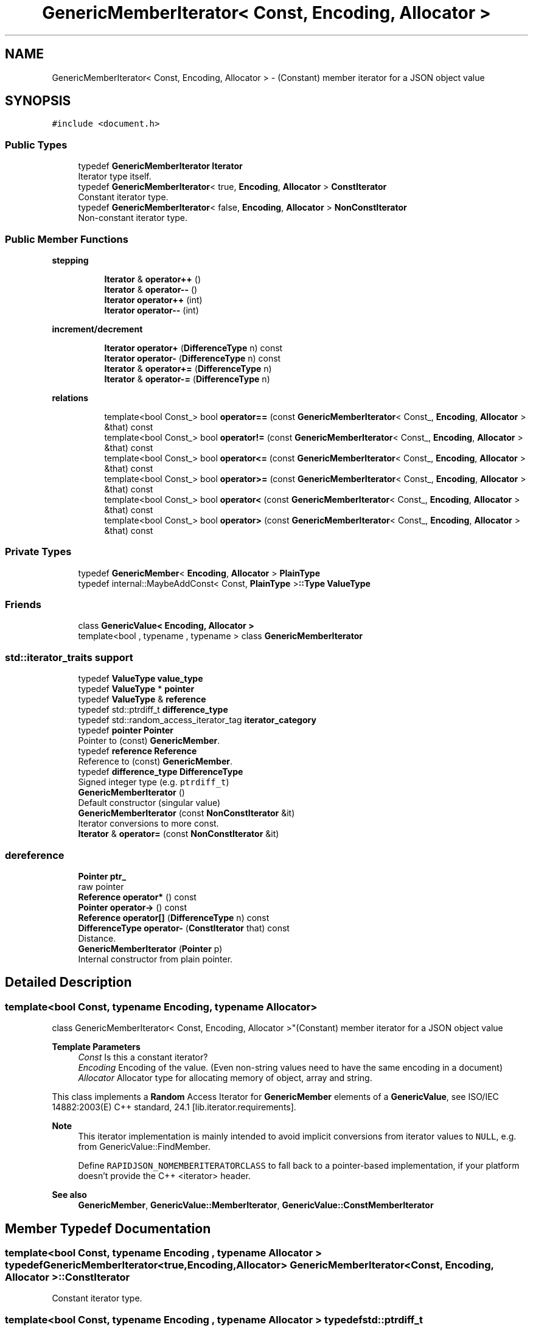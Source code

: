 .TH "GenericMemberIterator< Const, Encoding, Allocator >" 3 "Fri Jan 21 2022" "Neon Jumper" \" -*- nroff -*-
.ad l
.nh
.SH NAME
GenericMemberIterator< Const, Encoding, Allocator > \- (Constant) member iterator for a JSON object value  

.SH SYNOPSIS
.br
.PP
.PP
\fC#include <document\&.h>\fP
.SS "Public Types"

.in +1c
.ti -1c
.RI "typedef \fBGenericMemberIterator\fP \fBIterator\fP"
.br
.RI "Iterator type itself\&. "
.ti -1c
.RI "typedef \fBGenericMemberIterator\fP< true, \fBEncoding\fP, \fBAllocator\fP > \fBConstIterator\fP"
.br
.RI "Constant iterator type\&. "
.ti -1c
.RI "typedef \fBGenericMemberIterator\fP< false, \fBEncoding\fP, \fBAllocator\fP > \fBNonConstIterator\fP"
.br
.RI "Non-constant iterator type\&. "
.in -1c
.SS "Public Member Functions"

.PP
.RI "\fBstepping\fP"
.br

.in +1c
.in +1c
.ti -1c
.RI "\fBIterator\fP & \fBoperator++\fP ()"
.br
.ti -1c
.RI "\fBIterator\fP & \fBoperator\-\-\fP ()"
.br
.ti -1c
.RI "\fBIterator\fP \fBoperator++\fP (int)"
.br
.ti -1c
.RI "\fBIterator\fP \fBoperator\-\-\fP (int)"
.br
.in -1c
.in -1c
.PP
.RI "\fBincrement/decrement\fP"
.br

.in +1c
.in +1c
.ti -1c
.RI "\fBIterator\fP \fBoperator+\fP (\fBDifferenceType\fP n) const"
.br
.ti -1c
.RI "\fBIterator\fP \fBoperator\-\fP (\fBDifferenceType\fP n) const"
.br
.ti -1c
.RI "\fBIterator\fP & \fBoperator+=\fP (\fBDifferenceType\fP n)"
.br
.ti -1c
.RI "\fBIterator\fP & \fBoperator\-=\fP (\fBDifferenceType\fP n)"
.br
.in -1c
.in -1c
.PP
.RI "\fBrelations\fP"
.br

.in +1c
.in +1c
.ti -1c
.RI "template<bool Const_> bool \fBoperator==\fP (const \fBGenericMemberIterator\fP< Const_, \fBEncoding\fP, \fBAllocator\fP > &that) const"
.br
.ti -1c
.RI "template<bool Const_> bool \fBoperator!=\fP (const \fBGenericMemberIterator\fP< Const_, \fBEncoding\fP, \fBAllocator\fP > &that) const"
.br
.ti -1c
.RI "template<bool Const_> bool \fBoperator<=\fP (const \fBGenericMemberIterator\fP< Const_, \fBEncoding\fP, \fBAllocator\fP > &that) const"
.br
.ti -1c
.RI "template<bool Const_> bool \fBoperator>=\fP (const \fBGenericMemberIterator\fP< Const_, \fBEncoding\fP, \fBAllocator\fP > &that) const"
.br
.ti -1c
.RI "template<bool Const_> bool \fBoperator<\fP (const \fBGenericMemberIterator\fP< Const_, \fBEncoding\fP, \fBAllocator\fP > &that) const"
.br
.ti -1c
.RI "template<bool Const_> bool \fBoperator>\fP (const \fBGenericMemberIterator\fP< Const_, \fBEncoding\fP, \fBAllocator\fP > &that) const"
.br
.in -1c
.in -1c
.SS "Private Types"

.in +1c
.ti -1c
.RI "typedef \fBGenericMember\fP< \fBEncoding\fP, \fBAllocator\fP > \fBPlainType\fP"
.br
.ti -1c
.RI "typedef internal::MaybeAddConst< Const, \fBPlainType\fP >\fB::Type\fP \fBValueType\fP"
.br
.in -1c
.SS "Friends"

.in +1c
.ti -1c
.RI "class \fBGenericValue< Encoding, Allocator >\fP"
.br
.ti -1c
.RI "template<bool , typename , typename > class \fBGenericMemberIterator\fP"
.br
.in -1c
.SS "std::iterator_traits support"

.in +1c
.ti -1c
.RI "typedef \fBValueType\fP \fBvalue_type\fP"
.br
.ti -1c
.RI "typedef \fBValueType\fP * \fBpointer\fP"
.br
.ti -1c
.RI "typedef \fBValueType\fP & \fBreference\fP"
.br
.ti -1c
.RI "typedef std::ptrdiff_t \fBdifference_type\fP"
.br
.ti -1c
.RI "typedef std::random_access_iterator_tag \fBiterator_category\fP"
.br
.ti -1c
.RI "typedef \fBpointer\fP \fBPointer\fP"
.br
.RI "Pointer to (const) \fBGenericMember\fP\&. "
.ti -1c
.RI "typedef \fBreference\fP \fBReference\fP"
.br
.RI "Reference to (const) \fBGenericMember\fP\&. "
.ti -1c
.RI "typedef \fBdifference_type\fP \fBDifferenceType\fP"
.br
.RI "Signed integer type (e\&.g\&. \fCptrdiff_t\fP) "
.ti -1c
.RI "\fBGenericMemberIterator\fP ()"
.br
.RI "Default constructor (singular value) "
.ti -1c
.RI "\fBGenericMemberIterator\fP (const \fBNonConstIterator\fP &it)"
.br
.RI "Iterator conversions to more const\&. "
.ti -1c
.RI "\fBIterator\fP & \fBoperator=\fP (const \fBNonConstIterator\fP &it)"
.br
.in -1c
.SS "dereference"

.in +1c
.ti -1c
.RI "\fBPointer\fP \fBptr_\fP"
.br
.RI "raw pointer "
.ti -1c
.RI "\fBReference\fP \fBoperator*\fP () const"
.br
.ti -1c
.RI "\fBPointer\fP \fBoperator\->\fP () const"
.br
.ti -1c
.RI "\fBReference\fP \fBoperator[]\fP (\fBDifferenceType\fP n) const"
.br
.ti -1c
.RI "\fBDifferenceType\fP \fBoperator\-\fP (\fBConstIterator\fP that) const"
.br
.RI "Distance\&. "
.ti -1c
.RI "\fBGenericMemberIterator\fP (\fBPointer\fP p)"
.br
.RI "Internal constructor from plain pointer\&. "
.in -1c
.SH "Detailed Description"
.PP 

.SS "template<bool Const, typename \fBEncoding\fP, typename \fBAllocator\fP>
.br
class GenericMemberIterator< Const, Encoding, Allocator >"(Constant) member iterator for a JSON object value 


.PP
\fBTemplate Parameters\fP
.RS 4
\fIConst\fP Is this a constant iterator? 
.br
\fIEncoding\fP Encoding of the value\&. (Even non-string values need to have the same encoding in a document) 
.br
\fIAllocator\fP Allocator type for allocating memory of object, array and string\&.
.RE
.PP
This class implements a \fBRandom\fP Access Iterator for \fBGenericMember\fP elements of a \fBGenericValue\fP, see ISO/IEC 14882:2003(E) C++ standard, 24\&.1 [lib\&.iterator\&.requirements]\&.
.PP
\fBNote\fP
.RS 4
This iterator implementation is mainly intended to avoid implicit conversions from iterator values to \fCNULL\fP, e\&.g\&. from GenericValue::FindMember\&.
.PP
Define \fCRAPIDJSON_NOMEMBERITERATORCLASS\fP to fall back to a pointer-based implementation, if your platform doesn't provide the C++ <iterator> header\&.
.RE
.PP
\fBSee also\fP
.RS 4
\fBGenericMember\fP, \fBGenericValue::MemberIterator\fP, \fBGenericValue::ConstMemberIterator\fP 
.RE
.PP

.SH "Member Typedef Documentation"
.PP 
.SS "template<bool Const, typename \fBEncoding\fP , typename \fBAllocator\fP > typedef \fBGenericMemberIterator\fP<true,\fBEncoding\fP,\fBAllocator\fP> \fBGenericMemberIterator\fP< Const, \fBEncoding\fP, \fBAllocator\fP >::ConstIterator"

.PP
Constant iterator type\&. 
.SS "template<bool Const, typename \fBEncoding\fP , typename \fBAllocator\fP > typedef std::ptrdiff_t \fBGenericMemberIterator\fP< Const, \fBEncoding\fP, \fBAllocator\fP >::difference_type"

.SS "template<bool Const, typename \fBEncoding\fP , typename \fBAllocator\fP > typedef \fBdifference_type\fP \fBGenericMemberIterator\fP< Const, \fBEncoding\fP, \fBAllocator\fP >::DifferenceType"

.PP
Signed integer type (e\&.g\&. \fCptrdiff_t\fP) 
.SS "template<bool Const, typename \fBEncoding\fP , typename \fBAllocator\fP > typedef \fBGenericMemberIterator\fP \fBGenericMemberIterator\fP< Const, \fBEncoding\fP, \fBAllocator\fP >::Iterator"

.PP
Iterator type itself\&. 
.SS "template<bool Const, typename \fBEncoding\fP , typename \fBAllocator\fP > typedef std::random_access_iterator_tag \fBGenericMemberIterator\fP< Const, \fBEncoding\fP, \fBAllocator\fP >::iterator_category"

.SS "template<bool Const, typename \fBEncoding\fP , typename \fBAllocator\fP > typedef \fBGenericMemberIterator\fP<false,\fBEncoding\fP,\fBAllocator\fP> \fBGenericMemberIterator\fP< Const, \fBEncoding\fP, \fBAllocator\fP >::NonConstIterator"

.PP
Non-constant iterator type\&. 
.SS "template<bool Const, typename \fBEncoding\fP , typename \fBAllocator\fP > typedef \fBGenericMember\fP<\fBEncoding\fP,\fBAllocator\fP> \fBGenericMemberIterator\fP< Const, \fBEncoding\fP, \fBAllocator\fP >::PlainType\fC [private]\fP"

.SS "template<bool Const, typename \fBEncoding\fP , typename \fBAllocator\fP > typedef \fBValueType\fP* \fBGenericMemberIterator\fP< Const, \fBEncoding\fP, \fBAllocator\fP >::pointer"

.SS "template<bool Const, typename \fBEncoding\fP , typename \fBAllocator\fP > typedef \fBpointer\fP \fBGenericMemberIterator\fP< Const, \fBEncoding\fP, \fBAllocator\fP >\fB::Pointer\fP"

.PP
Pointer to (const) \fBGenericMember\fP\&. 
.SS "template<bool Const, typename \fBEncoding\fP , typename \fBAllocator\fP > typedef \fBValueType\fP& \fBGenericMemberIterator\fP< Const, \fBEncoding\fP, \fBAllocator\fP >::reference"

.SS "template<bool Const, typename \fBEncoding\fP , typename \fBAllocator\fP > typedef \fBreference\fP \fBGenericMemberIterator\fP< Const, \fBEncoding\fP, \fBAllocator\fP >::Reference"

.PP
Reference to (const) \fBGenericMember\fP\&. 
.SS "template<bool Const, typename \fBEncoding\fP , typename \fBAllocator\fP > typedef \fBValueType\fP \fBGenericMemberIterator\fP< Const, \fBEncoding\fP, \fBAllocator\fP >::value_type"

.SS "template<bool Const, typename \fBEncoding\fP , typename \fBAllocator\fP > typedef internal::MaybeAddConst<Const,\fBPlainType\fP>\fB::Type\fP \fBGenericMemberIterator\fP< Const, \fBEncoding\fP, \fBAllocator\fP >\fB::ValueType\fP\fC [private]\fP"

.SH "Constructor & Destructor Documentation"
.PP 
.SS "template<bool Const, typename \fBEncoding\fP , typename \fBAllocator\fP > \fBGenericMemberIterator\fP< Const, \fBEncoding\fP, \fBAllocator\fP >\fB::GenericMemberIterator\fP ()\fC [inline]\fP"

.PP
Default constructor (singular value) Creates an iterator pointing to no element\&. 
.PP
\fBNote\fP
.RS 4
All operations, except for comparisons, are undefined on such values\&. 
.RE
.PP

.SS "template<bool Const, typename \fBEncoding\fP , typename \fBAllocator\fP > \fBGenericMemberIterator\fP< Const, \fBEncoding\fP, \fBAllocator\fP >\fB::GenericMemberIterator\fP (const \fBNonConstIterator\fP & it)\fC [inline]\fP"

.PP
Iterator conversions to more const\&. 
.PP
\fBParameters\fP
.RS 4
\fIit\fP (Non-const) iterator to copy from
.RE
.PP
Allows the creation of an iterator from another \fBGenericMemberIterator\fP that is 'less const'\&. Especially, creating a non-constant iterator from a constant iterator are disabled: 
.PD 0

.IP "\(bu" 2
const -> non-const (not ok) 
.IP "\(bu" 2
const -> const (ok) 
.IP "\(bu" 2
non-const -> const (ok) 
.IP "\(bu" 2
non-const -> non-const (ok)
.PP
\fBNote\fP
.RS 4
If the \fCConst\fP template parameter is already \fCfalse\fP, this constructor effectively defines a regular copy-constructor\&. Otherwise, the copy constructor is implicitly defined\&. 
.RE
.PP

.SS "template<bool Const, typename \fBEncoding\fP , typename \fBAllocator\fP > \fBGenericMemberIterator\fP< Const, \fBEncoding\fP, \fBAllocator\fP >\fB::GenericMemberIterator\fP (\fBPointer\fP p)\fC [inline]\fP, \fC [explicit]\fP, \fC [private]\fP"

.PP
Internal constructor from plain pointer\&. 
.SH "Member Function Documentation"
.PP 
.SS "template<bool Const, typename \fBEncoding\fP , typename \fBAllocator\fP > template<bool Const_> bool \fBGenericMemberIterator\fP< Const, \fBEncoding\fP, \fBAllocator\fP >::operator!= (const \fBGenericMemberIterator\fP< Const_, \fBEncoding\fP, \fBAllocator\fP > & that) const\fC [inline]\fP"

.SS "template<bool Const, typename \fBEncoding\fP , typename \fBAllocator\fP > \fBReference\fP \fBGenericMemberIterator\fP< Const, \fBEncoding\fP, \fBAllocator\fP >::operator* () const\fC [inline]\fP"

.SS "template<bool Const, typename \fBEncoding\fP , typename \fBAllocator\fP > \fBIterator\fP \fBGenericMemberIterator\fP< Const, \fBEncoding\fP, \fBAllocator\fP >::operator+ (\fBDifferenceType\fP n) const\fC [inline]\fP"

.SS "template<bool Const, typename \fBEncoding\fP , typename \fBAllocator\fP > \fBIterator\fP & \fBGenericMemberIterator\fP< Const, \fBEncoding\fP, \fBAllocator\fP >::operator++ ()\fC [inline]\fP"

.SS "template<bool Const, typename \fBEncoding\fP , typename \fBAllocator\fP > \fBIterator\fP \fBGenericMemberIterator\fP< Const, \fBEncoding\fP, \fBAllocator\fP >::operator++ (int)\fC [inline]\fP"

.SS "template<bool Const, typename \fBEncoding\fP , typename \fBAllocator\fP > \fBIterator\fP & \fBGenericMemberIterator\fP< Const, \fBEncoding\fP, \fBAllocator\fP >::operator+= (\fBDifferenceType\fP n)\fC [inline]\fP"

.SS "template<bool Const, typename \fBEncoding\fP , typename \fBAllocator\fP > \fBDifferenceType\fP \fBGenericMemberIterator\fP< Const, \fBEncoding\fP, \fBAllocator\fP >::operator\- (\fBConstIterator\fP that) const\fC [inline]\fP"

.PP
Distance\&. 
.SS "template<bool Const, typename \fBEncoding\fP , typename \fBAllocator\fP > \fBIterator\fP \fBGenericMemberIterator\fP< Const, \fBEncoding\fP, \fBAllocator\fP >::operator\- (\fBDifferenceType\fP n) const\fC [inline]\fP"

.SS "template<bool Const, typename \fBEncoding\fP , typename \fBAllocator\fP > \fBIterator\fP & \fBGenericMemberIterator\fP< Const, \fBEncoding\fP, \fBAllocator\fP >::operator\-\- ()\fC [inline]\fP"

.SS "template<bool Const, typename \fBEncoding\fP , typename \fBAllocator\fP > \fBIterator\fP \fBGenericMemberIterator\fP< Const, \fBEncoding\fP, \fBAllocator\fP >::operator\-\- (int)\fC [inline]\fP"

.SS "template<bool Const, typename \fBEncoding\fP , typename \fBAllocator\fP > \fBIterator\fP & \fBGenericMemberIterator\fP< Const, \fBEncoding\fP, \fBAllocator\fP >::operator\-= (\fBDifferenceType\fP n)\fC [inline]\fP"

.SS "template<bool Const, typename \fBEncoding\fP , typename \fBAllocator\fP > \fBPointer\fP \fBGenericMemberIterator\fP< Const, \fBEncoding\fP, \fBAllocator\fP >::operator\-> () const\fC [inline]\fP"

.SS "template<bool Const, typename \fBEncoding\fP , typename \fBAllocator\fP > template<bool Const_> bool \fBGenericMemberIterator\fP< Const, \fBEncoding\fP, \fBAllocator\fP >::operator< (const \fBGenericMemberIterator\fP< Const_, \fBEncoding\fP, \fBAllocator\fP > & that) const\fC [inline]\fP"

.SS "template<bool Const, typename \fBEncoding\fP , typename \fBAllocator\fP > template<bool Const_> bool \fBGenericMemberIterator\fP< Const, \fBEncoding\fP, \fBAllocator\fP >::operator<= (const \fBGenericMemberIterator\fP< Const_, \fBEncoding\fP, \fBAllocator\fP > & that) const\fC [inline]\fP"

.SS "template<bool Const, typename \fBEncoding\fP , typename \fBAllocator\fP > \fBIterator\fP & \fBGenericMemberIterator\fP< Const, \fBEncoding\fP, \fBAllocator\fP >::operator= (const \fBNonConstIterator\fP & it)\fC [inline]\fP"

.SS "template<bool Const, typename \fBEncoding\fP , typename \fBAllocator\fP > template<bool Const_> bool \fBGenericMemberIterator\fP< Const, \fBEncoding\fP, \fBAllocator\fP >::operator== (const \fBGenericMemberIterator\fP< Const_, \fBEncoding\fP, \fBAllocator\fP > & that) const\fC [inline]\fP"

.SS "template<bool Const, typename \fBEncoding\fP , typename \fBAllocator\fP > template<bool Const_> bool \fBGenericMemberIterator\fP< Const, \fBEncoding\fP, \fBAllocator\fP >::operator> (const \fBGenericMemberIterator\fP< Const_, \fBEncoding\fP, \fBAllocator\fP > & that) const\fC [inline]\fP"

.SS "template<bool Const, typename \fBEncoding\fP , typename \fBAllocator\fP > template<bool Const_> bool \fBGenericMemberIterator\fP< Const, \fBEncoding\fP, \fBAllocator\fP >::operator>= (const \fBGenericMemberIterator\fP< Const_, \fBEncoding\fP, \fBAllocator\fP > & that) const\fC [inline]\fP"

.SS "template<bool Const, typename \fBEncoding\fP , typename \fBAllocator\fP > \fBReference\fP \fBGenericMemberIterator\fP< Const, \fBEncoding\fP, \fBAllocator\fP >::operator[] (\fBDifferenceType\fP n) const\fC [inline]\fP"

.SH "Friends And Related Function Documentation"
.PP 
.SS "template<bool Const, typename \fBEncoding\fP , typename \fBAllocator\fP > template<bool , typename , typename > friend class \fBGenericMemberIterator\fP\fC [friend]\fP"

.SS "template<bool Const, typename \fBEncoding\fP , typename \fBAllocator\fP > friend class \fBGenericValue\fP< \fBEncoding\fP, \fBAllocator\fP >\fC [friend]\fP"

.SH "Member Data Documentation"
.PP 
.SS "template<bool Const, typename \fBEncoding\fP , typename \fBAllocator\fP > \fBPointer\fP \fBGenericMemberIterator\fP< Const, \fBEncoding\fP, \fBAllocator\fP >::ptr_\fC [private]\fP"

.PP
raw pointer 

.SH "Author"
.PP 
Generated automatically by Doxygen for Neon Jumper from the source code\&.

